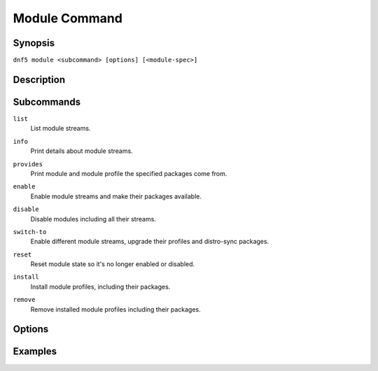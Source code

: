 ..
    Copyright Contributors to the libdnf project.

    This file is part of libdnf: https://github.com/rpm-software-management/libdnf/

    Libdnf is free software: you can redistribute it and/or modify
    it under the terms of the GNU General Public License as published by
    the Free Software Foundation, either version 2 of the License, or
    (at your option) any later version.

    Libdnf is distributed in the hope that it will be useful,
    but WITHOUT ANY WARRANTY; without even the implied warranty of
    MERCHANTABILITY or FITNESS FOR A PARTICULAR PURPOSE.  See the
    GNU General Public License for more details.

    You should have received a copy of the GNU General Public License
    along with libdnf.  If not, see <https://www.gnu.org/licenses/>.

..
    # TODO(jkolarik): Command not ready yet in upstream ...

.. _module_command_ref-label:

###############
 Module Command
###############

Synopsis
========

``dnf5 module <subcommand> [options] [<module-spec>]``


Description
===========


Subcommands
===========

``list``
    | List module streams.

``info``
    | Print details about module streams.

``provides``
    | Print module and module profile the specified packages come from.

``enable``
    | Enable module streams and make their packages available.

``disable``
    | Disable modules including all their streams.

``switch-to``
    | Enable different module streams, upgrade their profiles and distro-sync packages.

``reset``
    | Reset module state so it's no longer enabled or disabled.

``install``
    | Install module profiles, including their packages.

``remove``
    | Remove installed module profiles including their packages.


Options
=======


Examples
========
